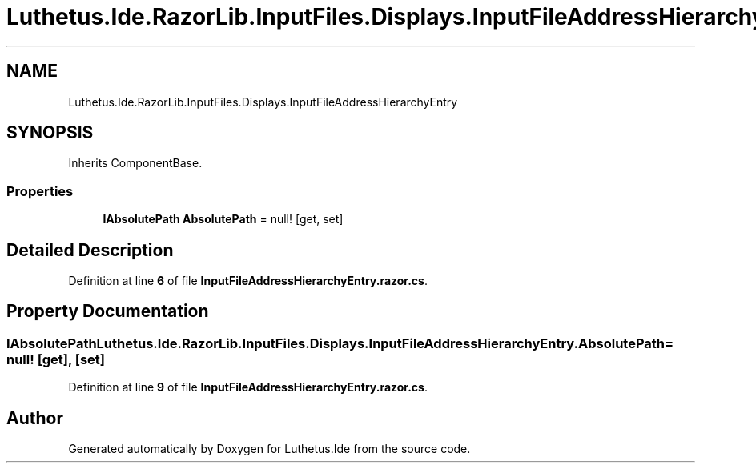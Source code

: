 .TH "Luthetus.Ide.RazorLib.InputFiles.Displays.InputFileAddressHierarchyEntry" 3 "Version 1.0.0" "Luthetus.Ide" \" -*- nroff -*-
.ad l
.nh
.SH NAME
Luthetus.Ide.RazorLib.InputFiles.Displays.InputFileAddressHierarchyEntry
.SH SYNOPSIS
.br
.PP
.PP
Inherits ComponentBase\&.
.SS "Properties"

.in +1c
.ti -1c
.RI "\fBIAbsolutePath\fP \fBAbsolutePath\fP = null!\fR [get, set]\fP"
.br
.in -1c
.SH "Detailed Description"
.PP 
Definition at line \fB6\fP of file \fBInputFileAddressHierarchyEntry\&.razor\&.cs\fP\&.
.SH "Property Documentation"
.PP 
.SS "\fBIAbsolutePath\fP Luthetus\&.Ide\&.RazorLib\&.InputFiles\&.Displays\&.InputFileAddressHierarchyEntry\&.AbsolutePath = null!\fR [get]\fP, \fR [set]\fP"

.PP
Definition at line \fB9\fP of file \fBInputFileAddressHierarchyEntry\&.razor\&.cs\fP\&.

.SH "Author"
.PP 
Generated automatically by Doxygen for Luthetus\&.Ide from the source code\&.
